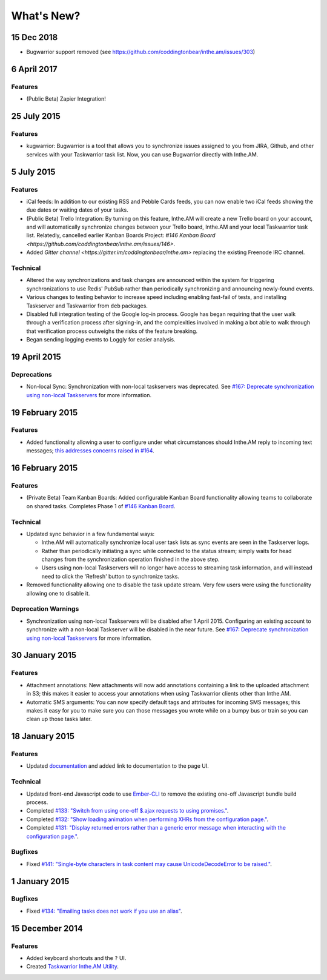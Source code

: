 What's New?
===========

15 Dec 2018
-----------

* Bugwarrior support removed (see https://github.com/coddingtonbear/inthe.am/issues/303)

6 April 2017
------------

Features
~~~~~~~~

* (Public Beta) Zapier Integration!

25 July 2015
------------

Features
~~~~~~~~

* kugwarrior: Bugwarrior is a tool that allows you to synchronize issues
  assigned to you from JIRA, Github, and other services with your Taskwarrior
  task list.  Now, you can use Bugwarrior directly with Inthe.AM.

5 July 2015
-----------

Features
~~~~~~~~

* iCal feeds: In addition to our existing RSS and Pebble Cards feeds, you can
  now enable two iCal feeds showing the due dates or waiting dates of your
  tasks.
* (Public Beta) Trello Integration: By turning on this feature,
  Inthe.AM will create a new Trello board on your account, and will automatically
  synchronize changes between your Trello board, Inthe.AM and your local
  Taskwarrior task list. Relatedly, cancelled earlier Kanban Boards Project:
  `#146 Kanban Board <https://github.com/coddingtonbear/inthe.am/issues/146>`.
* Added `Gitter channel <https://gitter.im/coddingtonbear/inthe.am>`
  replacing the existing Freenode IRC channel.

Technical
~~~~~~~~~

* Altered the way synchronizations and task changes are announced within
  the system for triggering synchronizations to use Redis' PubSub rather than
  periodically synchronizing and announcing newly-found events.
* Various changes to testing behavior to increase speed including enabling
  fast-fail of tests, and installing Taskserver and Taskwarrior from
  ``deb`` packages. 
* Disabled full integration testing of the Google log-in process.  Google
  has began requiring that the user walk through a verification process
  after signing-in, and the complexities involved in making a bot able to
  walk through that verification process outweighs the risks of the feature
  breaking.
* Began sending logging events to Loggly for easier analysis.

19 April 2015
-------------

Deprecations
~~~~~~~~~~~~

* Non-local Sync: Synchronization with non-local taskservers was deprecated.
  See `#167: Deprecate synchronization using non-local Taskservers <https://github.com/coddingtonbear/inthe.am/issues/167>`_ for more information.

19 February 2015
----------------

Features
~~~~~~~~

* Added functionality allowing a user to configure under what circumstances
  should Inthe.AM reply to incoming text messages;
  `this addresses concerns raised in  #164 <https://github.com/coddingtonbear/inthe.am/issues/174>`_.

16 February 2015
----------------

Features
~~~~~~~~

* (Private Beta) Team Kanban Boards: Added configurable Kanban Board
  functionality allowing teams to collaborate on shared tasks.
  Completes Phase 1 of `#146 Kanban Board <https://github.com/coddingtonbear/inthe.am/issues/146>`_.

Technical
~~~~~~~~~

* Updated sync behavior in a few fundamental ways:

  * Inthe.AM will automatically synchronize local user task lists as sync
    events are seen in the Taskserver logs.
  * Rather than periodically initiating a sync while connected to the
    status stream; simply waits for head changes from the synchronization
    operation finished in the above step.
  * Users using non-local Taskservers will no longer have access to streaming
    task information, and will instead need to click the 'Refresh' button
    to synchronize tasks.

* Removed functionality allowing one to disable the task update stream.  Very
  few users were using the functionality allowing one to disable it.

Deprecation Warnings
~~~~~~~~~~~~~~~~~~~~

* Synchronization using non-local Taskservers will be disabled after
  1 April 2015.  Configuring an existing account to synchronize
  with a non-local Taskserver will be disabled in the near future.
  See `#167: Deprecate synchronization using non-local Taskservers <https://github.com/coddingtonbear/inthe.am/issues/167>`_ for more information.

30 January 2015
---------------

Features
~~~~~~~~

* Attachment annotations: New attachments will now add annotations containing
  a link to the uploaded attachment in S3; this makes it easier to access your
  annotations when using Taskwarrior clients other than Inthe.AM.
* Automatic SMS arguments: You can now specify default tags and attributes for
  incoming SMS messages; this makes it easy for you to make sure you can those
  messages you wrote while on a bumpy bus or train so you can clean up those
  tasks later.

18 January 2015
---------------

Features
~~~~~~~~

* Updated `documentation <http://intheam.readthedocs.org/en/latest/index.html>`_ and added link to documentation to the page UI.

Technical
~~~~~~~~~

* Updated front-end Javascript code to use `Ember-CLI <http://www.ember-cli.com/>`_ to remove the
  existing one-off Javascript bundle build process.
* Completed `#133: "Switch from using one-off $.ajax requests to using promises." <https://github.com/coddingtonbear/inthe.am/issues/133>`_.
* Completed `#132: "Show loading animation when performing XHRs from the configuration page." <https://github.com/coddingtonbear/inthe.am/issues/132>`_.
* Completed `#131: "Display returned errors rather than a generic error message when interacting with the configuration page." <https://github.com/coddingtonbear/inthe.am/issues/131>`_.

Bugfixes
~~~~~~~~

* Fixed `#141: "Single-byte characters in task content may cause UnicodeDecodeError to be raised." <https://github.com/coddingtonbear/inthe.am/issues/141>`_.

1 January 2015
--------------

Bugfixes
~~~~~~~~

* Fixed `#134: "Emailing tasks does not work if you use an alias" <https://github.com/coddingtonbear/inthe.am/issues/134>`_.

15 December 2014
----------------

Features
~~~~~~~~

* Added keyboard shortcuts and the ``?`` UI.
* Created `Taskwarrior Inthe.AM Utility <https://github.com/coddingtonbear/taskwarrior-inthe.am>`_.
